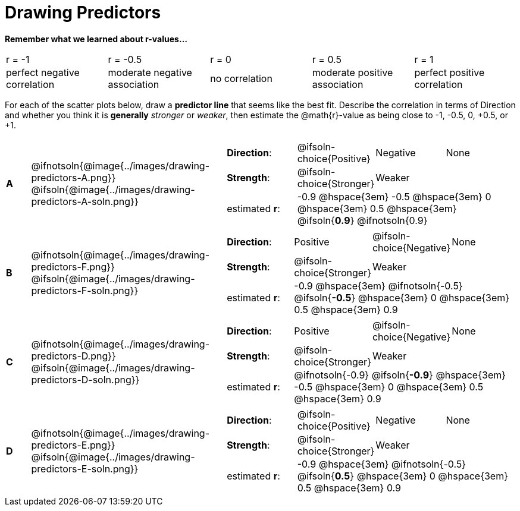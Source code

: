 = Drawing Predictors

++++
<style>
img { width: 230px; }
td { margin: 0; padding: 0; }
.fitb { padding-top: 0 !important; }
</style>
++++

*Remember what we learned about r-values...*
[cols="^1,^1,^1,^1,^1"]
|===
| r = -1 | r = -0.5 | r = 0 | r = 0.5 | r = 1
| perfect negative correlation | moderate negative association | no correlation | moderate positive association | perfect positive correlation
|===

For each of the scatter plots below, draw a *predictor line* that seems like the best fit. Describe the correlation in terms of Direction and whether you think it is *generally* _stronger_ or _weaker_, then estimate the @math{r}-value as being close to -1, -0.5, 0, +0.5, or +1.

[.FillVerticalSpace, cols="^.^1a,^.^8a,.^12a",stripes="none", frame="none"]
|===

| *A*
|@ifnotsoln{@image{../images/drawing-predictors-A.png}}
@ifsoln{@image{../images/drawing-predictors-A-soln.png}}
|
[cols="1a,1a,1a,1a",stripes="none",frame="none",grid="none"]
!===
! *Direction*: 	! @ifsoln-choice{Positive}  ! Negative 		! None
! *Strength*:  	! @ifsoln-choice{Stronger}  ! Weaker 		!
! estimated *r*: 3+! -0.9 @hspace{3em} -0.5 @hspace{3em} 0 @hspace{3em} 0.5 @hspace{3em} @ifsoln{*0.9*} @ifnotsoln{0.9}
!===

| *B*
| @ifnotsoln{@image{../images/drawing-predictors-F.png}}
@ifsoln{@image{../images/drawing-predictors-F-soln.png}}
|
[cols="1a,1a,1a,1a",stripes="none",frame="none",grid="none"]
!===
! *Direction*: 	! Positive  	! @ifsoln-choice{Negative}	! None
! *Strength*:  	! @ifsoln-choice{Stronger}   	! Weaker 	!
! estimated *r*: 3+! -0.9 @hspace{3em} @ifnotsoln{-0.5} @ifsoln{*-0.5*} @hspace{3em} 0 @hspace{3em} 0.5 @hspace{3em} 0.9
!===

| *C*
| @ifnotsoln{@image{../images/drawing-predictors-D.png}}
@ifsoln{@image{../images/drawing-predictors-D-soln.png}}
|
[cols="1a,1a,1a,1a",stripes="none",frame="none",grid="none"]
!===
! *Direction*: 	! Positive 		! @ifsoln-choice{Negative} 		! None
! *Strength*:  	! @ifsoln-choice{Stronger} 		! Weaker	!
! estimated *r*: 3+! @ifnotsoln{-0.9} @ifsoln{*-0.9*} @hspace{3em} -0.5 @hspace{3em} 0 @hspace{3em} 0.5 @hspace{3em} 0.9
!===

| *D*
| @ifnotsoln{@image{../images/drawing-predictors-E.png}}
@ifsoln{@image{../images/drawing-predictors-E-soln.png}}
|
[cols="1a,1a,1a,1a",stripes="none",frame="none",grid="none"]
!===
! *Direction*: 	! @ifsoln-choice{Positive}    	! Negative 	! None
! *Strength*:  	! @ifsoln-choice{Stronger} 	 	! Weaker 	!
! estimated *r*: 3+! -0.9 @hspace{3em} @ifnotsoln{-0.5} @ifsoln{*0.5*} @hspace{3em} 0 @hspace{3em} 0.5 @hspace{3em} 0.9
!===

|===

